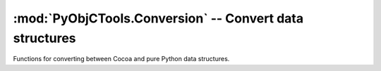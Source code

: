 =========================================================
:mod:`PyObjCTools.Conversion` -- Convert data structures
=========================================================

.. module:: PyObjCTools.Conversion
   :synopsis: Convert data structures

Functions for converting between Cocoa and pure Python data structures.

.. function:: propertyListFromPythonCollection(pyCol, conversionHelper=None)

    Convert a Python collection (dictionary, array, tuple, string) into an
    Objective-C collection.

    If conversionHelper is defined, it must be a callable.  It will be called
    for any object encountered for which ``propertyListFromPythonCollection()``
    cannot automatically convert the object.   The supplied helper function
    should convert the object and return the converted form.  If the conversion
    helper cannot convert the type, it should raise an exception or return None.

.. function:: pythonCollectionFromPropertyList(ocCol, conversionHelper=None)

    Converts a Foundation based collection-- a property list-- into a Python
    collection.  Like ``propertyListFromPythonCollection()``, ``conversionHelper``
    is an optional callable that will be invoked any time an encountered object
    cannot be converted.
